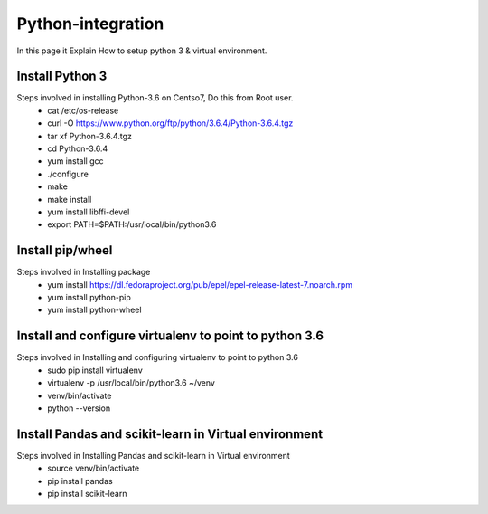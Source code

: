 Python-integration
==================

In this page it Explain How to setup python 3 & virtual environment.

Install Python 3
-----------------

Steps involved in installing Python-3.6 on Centso7, Do this from Root user.
  - cat /etc/os-release
  - curl -O https://www.python.org/ftp/python/3.6.4/Python-3.6.4.tgz
  - tar xf Python-3.6.4.tgz
  - cd Python-3.6.4
  - yum install gcc
  - ./configure
  - make
  - make install
  - yum install libffi-devel
  - export PATH=$PATH:/usr/local/bin/python3.6
  
Install pip/wheel
-----------------

Steps involved in Installing package
  - yum install https://dl.fedoraproject.org/pub/epel/epel-release-latest-7.noarch.rpm
  - yum install python-pip
  - yum install python-wheel
  
Install and configure virtualenv to point to python 3.6
-------------------------------------------------------

Steps involved in Installing and configuring virtualenv to point to python 3.6
  - sudo pip install virtualenv
  - virtualenv -p /usr/local/bin/python3.6 ~/venv
  - venv/bin/activate
  - python --version
  
Install Pandas and scikit-learn in Virtual environment
------------------------------------------------------

Steps involved in Installing Pandas and scikit-learn in Virtual environment
  - source venv/bin/activate
  - pip install pandas
  - pip install scikit-learn  
